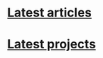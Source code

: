#+NAME: latest-article
#+BEGIN_SRC emacs-lisp :eval no :exports results :results raw drawer :var list='(get-article-keyword-list) folder="" :noweb yes
(defun format-entry-as-image-link (entry type) ; of the form ("article.org" (("TITLE" "Article Title") ("TAGS" "tag1 tag2")))
  (format
   (concat
     "<div class=\"image-container\">\n"
        "<a href=\"./%s\">\n"
            "<div class=\"overlay\">\n"
                "<div class=\"title\">%s</div>\n"
                "<div class=\"description\">%s</div>\n"
            "</div>\n"
            "<img src=\"./%s/%s\" alt=\"\">\n"
        "</a>\n"
     "</div>\n")
     (string-replace "/index.org" "" (car entry))
     (cadr (assoc "TITLE" (cadr entry)))
     (cadr (assoc "DESCRIPTION" (cadr entry)))
     ;type
     (string-replace "/index.org" "" (car entry))
     (cadr (assoc "IMAGE" (cadr entry)))))

(setq latest (car list))

(setq articles-as-images "")
(dolist (article list)
  (setq articles-as-images (concat articles-as-images (format-entry-as-image-link article folder))))

(if (eq org-export-current-backend 'html)
  (concat "#+BEGIN_EXPORT html\n"
          articles-as-images
          "#+END_EXPORT\n")
  (format "Latest %s: [[./%s][%s]]\n#+attr_html: :width 700px\n[[./%s/%s]]\n"
          folder
          (car latest)
          (cadr (assoc "TITLE" (cadr latest)))
          folder
          (cadr (assoc "IMAGE" (cadr latest)))))
#+END_SRC


* [[./article/index.org][Latest articles]]
:PROPERTIES:
:CUSTOM_ID: latest-articles
:END:
#+CALL: latest-article[:eval yes](list=(get-article-keyword-list) folder="article")
#+RESULTS: latest-article

* [[./project/index.org][Latest projects]]
:PROPERTIES:
:CUSTOM_ID: latest-projects
:END:
#+CALL: latest-article[:eval yes](list=(get-project-keyword-list) folder="project")
#+RESULTS: latest-project
